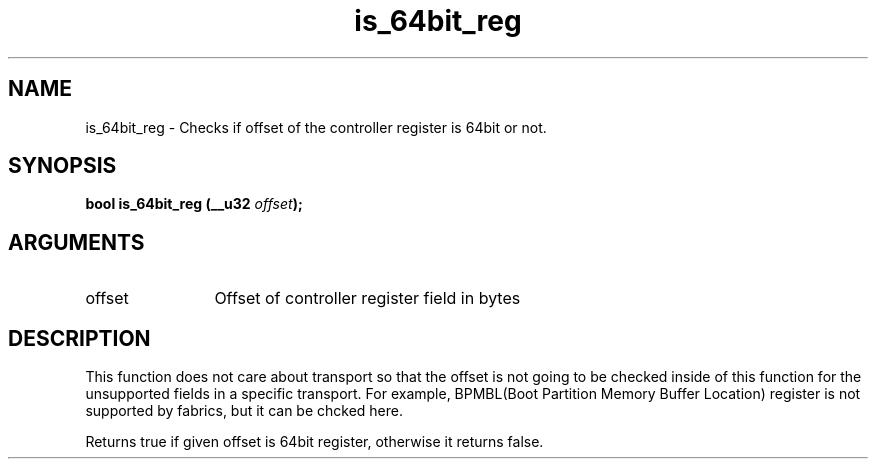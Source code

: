 .TH "is_64bit_reg" 2 "is_64bit_reg" "February 2020" "libnvme Manual"
.SH NAME
is_64bit_reg \- Checks if offset of the controller register is 64bit or not.
.SH SYNOPSIS
.B "bool" is_64bit_reg
.BI "(__u32 " offset ");"
.SH ARGUMENTS
.IP "offset" 12
Offset of controller register field in bytes
.SH "DESCRIPTION"
This function does not care about transport so that the offset is not going
to be checked inside of this function for the unsupported fields in a
specific transport. For example, BPMBL(Boot Partition Memory Buffer
Location) register is not supported by fabrics, but it can be chcked here.

Returns true if given offset is 64bit register, otherwise it returns false.
